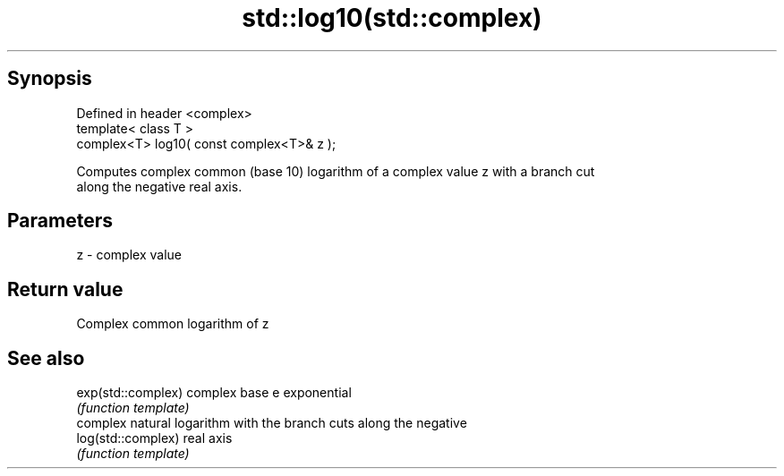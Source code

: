 .TH std::log10(std::complex) 3 "Apr 19 2014" "1.0.0" "C++ Standard Libary"
.SH Synopsis
   Defined in header <complex>
   template< class T >
   complex<T> log10( const complex<T>& z );

   Computes complex common (base 10) logarithm of a complex value z with a branch cut
   along the negative real axis.

.SH Parameters

   z - complex value

.SH Return value

   Complex common logarithm of z

.SH See also

   exp(std::complex) complex base e exponential
                     \fI(function template)\fP
                     complex natural logarithm with the branch cuts along the negative
   log(std::complex) real axis
                     \fI(function template)\fP
